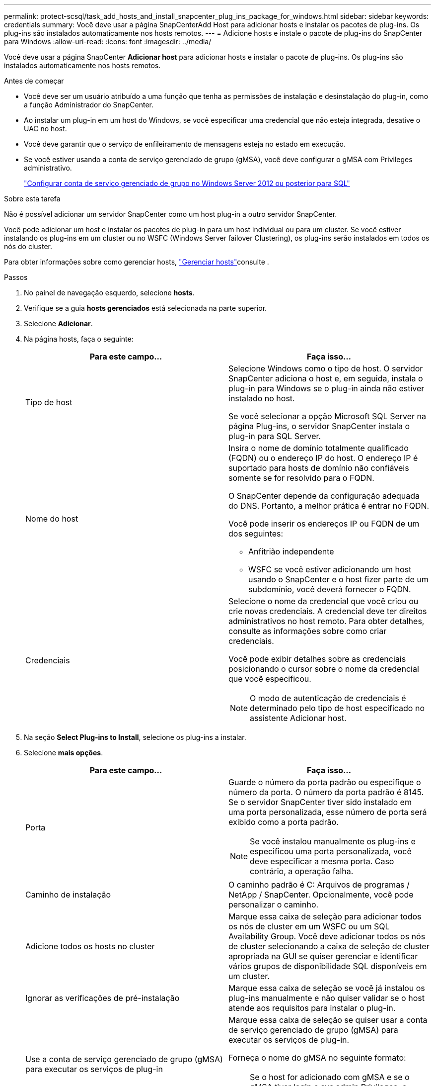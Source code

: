---
permalink: protect-scsql/task_add_hosts_and_install_snapcenter_plug_ins_package_for_windows.html 
sidebar: sidebar 
keywords: credentials 
summary: Você deve usar a página SnapCenterAdd Host para adicionar hosts e instalar os pacotes de plug-ins. Os plug-ins são instalados automaticamente nos hosts remotos. 
---
= Adicione hosts e instale o pacote de plug-ins do SnapCenter para Windows
:allow-uri-read: 
:icons: font
:imagesdir: ../media/


[role="lead"]
Você deve usar a página SnapCenter *Adicionar host* para adicionar hosts e instalar o pacote de plug-ins. Os plug-ins são instalados automaticamente nos hosts remotos.

.Antes de começar
* Você deve ser um usuário atribuído a uma função que tenha as permissões de instalação e desinstalação do plug-in, como a função Administrador do SnapCenter.
* Ao instalar um plug-in em um host do Windows, se você especificar uma credencial que não esteja integrada, desative o UAC no host.
* Você deve garantir que o serviço de enfileiramento de mensagens esteja no estado em execução.
* Se você estiver usando a conta de serviço gerenciado de grupo (gMSA), você deve configurar o gMSA com Privileges administrativo.
+
link:task_configure_gMSA_on_windows_server_2012_or_later.html["Configurar conta de serviço gerenciado de grupo no Windows Server 2012 ou posterior para SQL"^]



.Sobre esta tarefa
Não é possível adicionar um servidor SnapCenter como um host plug-in a outro servidor SnapCenter.

Você pode adicionar um host e instalar os pacotes de plug-in para um host individual ou para um cluster. Se você estiver instalando os plug-ins em um cluster ou no WSFC (Windows Server failover Clustering), os plug-ins serão instalados em todos os nós do cluster.

Para obter informações sobre como gerenciar hosts, link:../admin/concept_manage_hosts.html["Gerenciar hosts"^]consulte .

.Passos
. No painel de navegação esquerdo, selecione *hosts*.
. Verifique se a guia *hosts gerenciados* está selecionada na parte superior.
. Selecione *Adicionar*.
. Na página hosts, faça o seguinte:
+
|===
| Para este campo... | Faça isso... 


 a| 
Tipo de host
 a| 
Selecione Windows como o tipo de host. O servidor SnapCenter adiciona o host e, em seguida, instala o plug-in para Windows se o plug-in ainda não estiver instalado no host.

Se você selecionar a opção Microsoft SQL Server na página Plug-ins, o servidor SnapCenter instala o plug-in para SQL Server.



 a| 
Nome do host
 a| 
Insira o nome de domínio totalmente qualificado (FQDN) ou o endereço IP do host. O endereço IP é suportado para hosts de domínio não confiáveis somente se for resolvido para o FQDN.

O SnapCenter depende da configuração adequada do DNS. Portanto, a melhor prática é entrar no FQDN.

Você pode inserir os endereços IP ou FQDN de um dos seguintes:

** Anfitrião independente
** WSFC se você estiver adicionando um host usando o SnapCenter e o host fizer parte de um subdomínio, você deverá fornecer o FQDN.




 a| 
Credenciais
 a| 
Selecione o nome da credencial que você criou ou crie novas credenciais. A credencial deve ter direitos administrativos no host remoto. Para obter detalhes, consulte as informações sobre como criar credenciais.

Você pode exibir detalhes sobre as credenciais posicionando o cursor sobre o nome da credencial que você especificou.


NOTE: O modo de autenticação de credenciais é determinado pelo tipo de host especificado no assistente Adicionar host.

|===
. Na seção *Select Plug-ins to Install*, selecione os plug-ins a instalar.
. Selecione *mais opções*.
+
|===
| Para este campo... | Faça isso... 


 a| 
Porta
 a| 
Guarde o número da porta padrão ou especifique o número da porta. O número da porta padrão é 8145. Se o servidor SnapCenter tiver sido instalado em uma porta personalizada, esse número de porta será exibido como a porta padrão.


NOTE: Se você instalou manualmente os plug-ins e especificou uma porta personalizada, você deve especificar a mesma porta. Caso contrário, a operação falha.



 a| 
Caminho de instalação
 a| 
O caminho padrão é C: Arquivos de programas / NetApp / SnapCenter. Opcionalmente, você pode personalizar o caminho.



 a| 
Adicione todos os hosts no cluster
 a| 
Marque essa caixa de seleção para adicionar todos os nós de cluster em um WSFC ou um SQL Availability Group. Você deve adicionar todos os nós de cluster selecionando a caixa de seleção de cluster apropriada na GUI se quiser gerenciar e identificar vários grupos de disponibilidade SQL disponíveis em um cluster.



 a| 
Ignorar as verificações de pré-instalação
 a| 
Marque essa caixa de seleção se você já instalou os plug-ins manualmente e não quiser validar se o host atende aos requisitos para instalar o plug-in.



 a| 
Use a conta de serviço gerenciado de grupo (gMSA) para executar os serviços de plug-in
 a| 
Marque essa caixa de seleção se quiser usar a conta de serviço gerenciado de grupo (gMSA) para executar os serviços de plug-in.

Forneça o nome do gMSA no seguinte formato:


NOTE: Se o host for adicionado com gMSA e se o gMSA tiver login e sys admin Privileges, o gMSA será usado para se conetar à instância SQL.

|===
. Selecione *Enviar*.
. Para o SQL Plug-in, selecione o host para configurar o diretório de log.
+
.. Selecione *Configurar diretório de log* e, na página Configurar diretório de log do host, selecione *Procurar* e execute as seguintes etapas:
+
Apenas os LUNs (unidades) NetApp são listados para seleção. O SnapCenter faz o backup e replica o diretório de log do host como parte da operação de backup.

+
image::../media/host_managed_hosts_configureplugin.gif[Configure a página de plug-in]

+
... Selecione a letra da unidade ou ponto de montagem no host onde o log do host será armazenado.
... Escolha um subdiretório, se necessário.
... Selecione *Guardar*.




. Selecione *Enviar*.
+
Se você não selecionou a caixa de seleção *Ignorar pré-verificações*, o host será validado para verificar se atende aos requisitos para a instalação do plug-in. O espaço em disco, a RAM, a versão do PowerShell, a versão .NET, a localização (para plug-ins do Windows) e a versão Java (para plug-ins do Linux) são validados de acordo com os requisitos mínimos. Se os requisitos mínimos não forem cumpridos, são apresentadas mensagens de erro ou de aviso adequadas.

+
Se o erro estiver relacionado ao espaço em disco ou à RAM, você pode atualizar o arquivo web.config localizado no NetApp SnapCenter para modificar os valores padrão. Se o erro estiver relacionado a outros parâmetros, você deve corrigir o problema.

+

NOTE: Em uma configuração de HA, se você estiver atualizando o arquivo web.config, será necessário atualizar o arquivo em ambos os nós.

. Monitorize o progresso da instalação.

